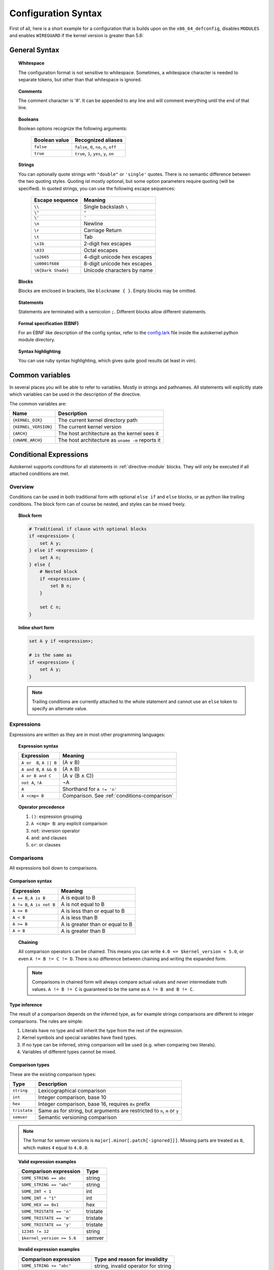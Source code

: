 Configuration Syntax
====================

First of all, here is a short example for a configuration that is builds upon
on the ``x86_64_defconfig``, disables ``MODULES`` and enables ``WIREGUARD`` if the
kernel version is greater than 5.6:

.. code-block:: ruby
    :caption: Short configuration example
    :linenos:

    module base {
        # Begin with the x86_64 defconfig
        merge "{KERNEL_DIR}/arch/x86/configs/x86_64_defconfig";
        # Disable modules
        set MODULES n;
    }

    kernel {
        use base;

        # Enable wireguard on new kernels
        set WIREGUARD y if $kernel_version >= 5.6;
    }

General Syntax
--------------

.. topic:: Whitespace

    The configuration format is not sensitive to whitespace. Sometimes, a whitespace
    character is needed to separate tokens, but other than that whitespace is ignored.

.. topic:: Comments

    The comment character is '#'. It can be appended to any line and will
    comment everything until the end of that line.

.. _syntax-bool:

.. topic:: Booleans

    Boolean options recognize the following arguments:

        ============= =========================================
        Boolean value Recognized aliases
        ============= =========================================
        ``false``     ``false``, ``0``, ``no``,  ``n``, ``off``
        ``true``      ``true``,  ``1``, ``yes``, ``y``, ``on``
        ============= =========================================

.. topic:: Strings

    You can optionally quote strings with ``"double"`` or ``'single'`` quotes.
    There is no semantic difference between the two quoting styles. Quoting ist
    mostly optional, but some option parameters require quoting (will be specified).
    In quoted strings, you can use the following escape sequences:

        ================== ===========================
        Escape sequence    Meaning
        ================== ===========================
        ``\\``             Single backslash ``\``
        ``\"``             ``"``
        ``\'``             ``'``
        ``\n``             Newline
        ``\r``             Carriage Return
        ``\t``             Tab
        ``\x1b``           2-digit hex escapes
        ``\033``           Octal escapes
        ``\u2665``         4-digit unicode hex escapes
        ``\U0001f608``     8-digit unicode hex escapes
        ``\N{Dark Shade}`` Unicode characters by name
        ================== ===========================

.. topic:: Blocks

    Blocks are enclosed in brackets, like ``blockname { }``.
    Empty blocks may be omitted.

.. topic:: Statements

    Statements are terminated with a semicolon ``;``.
    Different blocks allow different statements.

.. topic:: Formal specification (EBNF)

    For an EBNF like description of the config syntax, refer to
    the `config.lark <https://github.com/oddlama/autokernel/blob/master/autokernel/config.lark>`_
    file inside the autokernel python module directory.

.. topic:: Syntax highlighting

    You can use ruby syntax highlighting, which gives quite good results (at least in vim).


.. _common-variables:

Common variables
----------------

In several places you will be able to refer to variables. Mostly
in strings and pathnames. All statements will explicitly state which
variables can be used in the description of the directive.

The common variables are:

==================== ================================================
Name                 Description
==================== ================================================
``{KERNEL_DIR}``     The current kernel directory path
``{KERNEL_VERSION}`` The current kernel version
``{ARCH}``           The host architecture as the kernel sees it
``{UNAME_ARCH}``     The host architecture as ``uname -m`` reports it
==================== ================================================

.. _conditions:

Conditional Expressions
-----------------------

Autokernel supports conditions for all statements in :ref:`directive-module` blocks.
They will only be executed if all attached conditions are met.

Overview
^^^^^^^^

Conditions can be used in both traditional form with optional ``else if`` and ``else`` blocks,
or as python like trailing conditions. The block form can of course be nested, and
styles can be mixed freely.

.. topic:: Block form

    .. code-block:: ruby

        # Traditional if clause with optional blocks
        if <expression> {
            set A y;
        } else if <expression> {
            set A n;
        } else {
            # Nested block
            if <expression> {
                set B n;
            }

            set C n;
        }

.. topic:: Inline short form

    .. code-block:: ruby

        set A y if <expression>;

        # is the same as
        if <expression> {
            set A y;
        }

    .. note::

        Trailing conditions are currently attached to the whole statement and cannot use an
        ``else`` token to specify an alternate value.

Expressions
^^^^^^^^^^^

Expressions are written as they are in most other programming languages:

.. topic:: Expression syntax

    ========================== ============================================
    Expression                 Meaning
    ========================== ============================================
    ``A or  B``, ``A || B``    (A ∨ B)
    ``A and B``, ``A && B``    (A ∧ B)
    ``A or B and C``           (A ∨ (B ∧ C))
    ``not A``, ``!A``          ¬A
    ``A``                      Shorthand for ``A != 'n'``
    ``A <cmp> B``              Comparison. See :ref:`conditions-comparison`
    ========================== ============================================

.. topic:: Operator precedence

    #. ``()``: expression grouping
    #. ``A <cmp> B``: any explicit comparison
    #. ``not``: inversion operator
    #. ``and``: and clauses
    #. ``or``: or clauses

.. _conditions-comparison:

Comparisons
^^^^^^^^^^^

All expressions boil down to comparisons.

Comparison syntax
~~~~~~~~~~~~~~~~~

========================== ===============================
Expression                 Meaning
========================== ===============================
``A == B``, ``A is B``     A is     equal to B
``A != B``, ``A is not B`` A is not equal to B
``A <= B``                 A is less    than or equal to B
``A < B``                  A is less    than             B
``A >= B``                 A is greater than or equal to B
``A > B``                  A is greater than             B
========================== ===============================

.. topic:: Chaining

    All comparison operators can be chained. This means you can write
    ``4.0 <= $kernel_version < 5.0``, or even ``A != B != C != D``.
    There is no difference between chaining and writing the expanded form.

    .. note::

        Comparisons in chained form will always compare actual values and *never*
        intermediate truth values.
        ``A != B != C`` is guaranteed to be the same as ``A != B and B != C``.

Type inference
~~~~~~~~~~~~~~

The result of a comparison depends on the inferred type, as for example strings
comparisons are different to integer comparisons. The rules are simple:

#. Literals have no type and will inherit the type from the rest of the expression.
#. Kernel symbols and special variables have fixed types.
#. If no type can be inferred, string comparison will be used (e.g. when comparing two literals).
#. Variables of different types cannot be mixed.

Comparison types
~~~~~~~~~~~~~~~~

These are the existing comparison types:

============ =========================================================================
Type         Description
============ =========================================================================
``string``   Lexicographical comparison
``int``      Integer comparison, base 10
``hex``      Integer comparison, base 16, requires ``0x`` prefix
``tristate`` Same as for string, but arguments are restricted to ``n``, ``m`` or ``y``
``semver``   Semantic versioning comparison
============ =========================================================================

.. note::

    The format for semver versions is ``major[.minor[.patch[-ignored]]]``.
    Missing parts are treated as ``0``, which makes ``4`` equal to ``4.0.0``.

.. topic:: Valid expression examples

    ============================ =======================================
    Comparison expression        Type
    ============================ =======================================
    ``SOME_STRING == abc``       string
    ``SOME_STRING == "abc"``     string
    ``SOME_INT < 1``             int
    ``SOME_INT < "1"``           int
    ``SOME_HEX == 0x1``          hex
    ``SOME_TRISTATE == 'n'``     tristate
    ``SOME_TRISTATE == 'm'``     tristate
    ``SOME_TRISTATE == 'y'``     tristate
    ``12345 != 12``              string
    ``$kernel_version >= 5.6``   semver
    ============================ =======================================

.. topic:: Invalid expression examples

    ================================ =======================================
    Comparison expression            Type and reason for invalidity
    ================================ =======================================
    ``SOME_STRING <= "abc"``         string, invalid operator for string
    ``SOME_STRING < 1``              string, invalid operator for string
    ``SOME_HEX > 1``                 hex, invalid prefix
    ``SOME_INT == SOME_HEX``         cannot mix types
    ``$kernel_version >= SOME_INT``  cannot mix types
    ================================ =======================================

Special variables
~~~~~~~~~~~~~~~~~

There are several special variables which you can use in comparison expressions.
They must be used in unquoted form and will allow you to depend on runtime information.

=================== ======== =================================================
Variable            Type     Description
=================== ======== =================================================
``$kernel_version`` semver   Expands to the semver of the specified kernel
``$uname_arch``     string   The uname as reported by ``uname -m``
``$arch``           string   The architecture as seen by the kernel internally
``$false``          tristate Always ``'n'``
``$true``           tristate Always ``'y'``
=================== ======== =================================================

.. note::

    The internal kernel architecture differs from ``uname -m``. For example
    it will be ``x86`` for both ``x86`` and ``x86_64`` systems.

Short-circuiting (early-out)
^^^^^^^^^^^^^^^^^^^^^^^^^^^^

All expressions support short-circuiting. The main reason is for this is
that it allows conditional pinning. Consider the symbol ``USB4``, which
was first introduced in kernel version ``5.6``. Just writing the conditional
block

.. code-block:: ruby

    if USB4 {
        # ...
    }

would fail on all kernels older than ``5.6``, since the symbol ``USB4`` does not
exist and therefore will raise an error in the expression. But if you change the
statement to

.. code-block:: ruby

    if $kernel_version >= 5.6 and USB4 {
        # ...
    }

the short circuiting of the expression will prevent the ``USB4`` part from
being evaluated when the kernel version constraint is not met.
This allows to maintain compatibility to several kernel versions.
